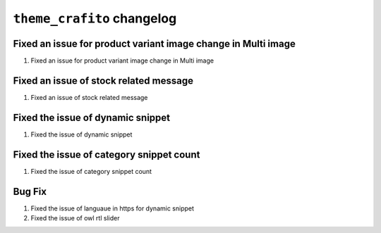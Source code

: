 ================================================
``theme_crafito`` changelog
================================================

******************************************
Fixed an issue for product variant image change in Multi image
******************************************

1. Fixed an issue for product variant image change in Multi image

******************************************
Fixed an issue of stock related message
******************************************

1. Fixed an issue of stock related message

*********************************************
Fixed the issue of dynamic snippet 
*********************************************

1. Fixed the issue of dynamic snippet

*********************************************
Fixed the issue of category snippet count
*********************************************

1. Fixed the issue of category snippet count

*************************
Bug Fix
*************************

1. Fixed the issue of languaue in https for dynamic snippet
2. Fixed the issue of owl rtl slider